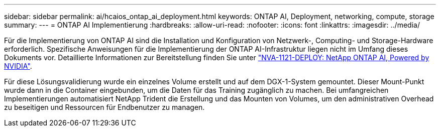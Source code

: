 ---
sidebar: sidebar 
permalink: ai/hcaios_ontap_ai_deployment.html 
keywords: ONTAP AI, Deployment, networking, compute, storage 
summary:  
---
= ONTAP AI Implementierung
:hardbreaks:
:allow-uri-read: 
:nofooter: 
:icons: font
:linkattrs: 
:imagesdir: ../media/


[role="lead"]
Für die Implementierung von ONTAP AI sind die Installation und Konfiguration von Netzwerk-, Computing- und Storage-Hardware erforderlich. Spezifische Anweisungen für die Implementierung der ONTAP AI-Infrastruktur liegen nicht im Umfang dieses Dokuments vor. Detaillierte Informationen zur Bereitstellung finden Sie unter https://www.netapp.com/us/media/nva-1121-deploy.pdf["NVA-1121-DEPLOY: NetApp ONTAP AI, Powered by NVIDIA"^].

Für diese Lösungsvalidierung wurde ein einzelnes Volume erstellt und auf dem DGX-1-System gemountet. Dieser Mount-Punkt wurde dann in die Container eingebunden, um die Daten für das Training zugänglich zu machen. Bei umfangreichen Implementierungen automatisiert NetApp Trident die Erstellung und das Mounten von Volumes, um den administrativen Overhead zu beseitigen und Ressourcen für Endbenutzer zu managen.
